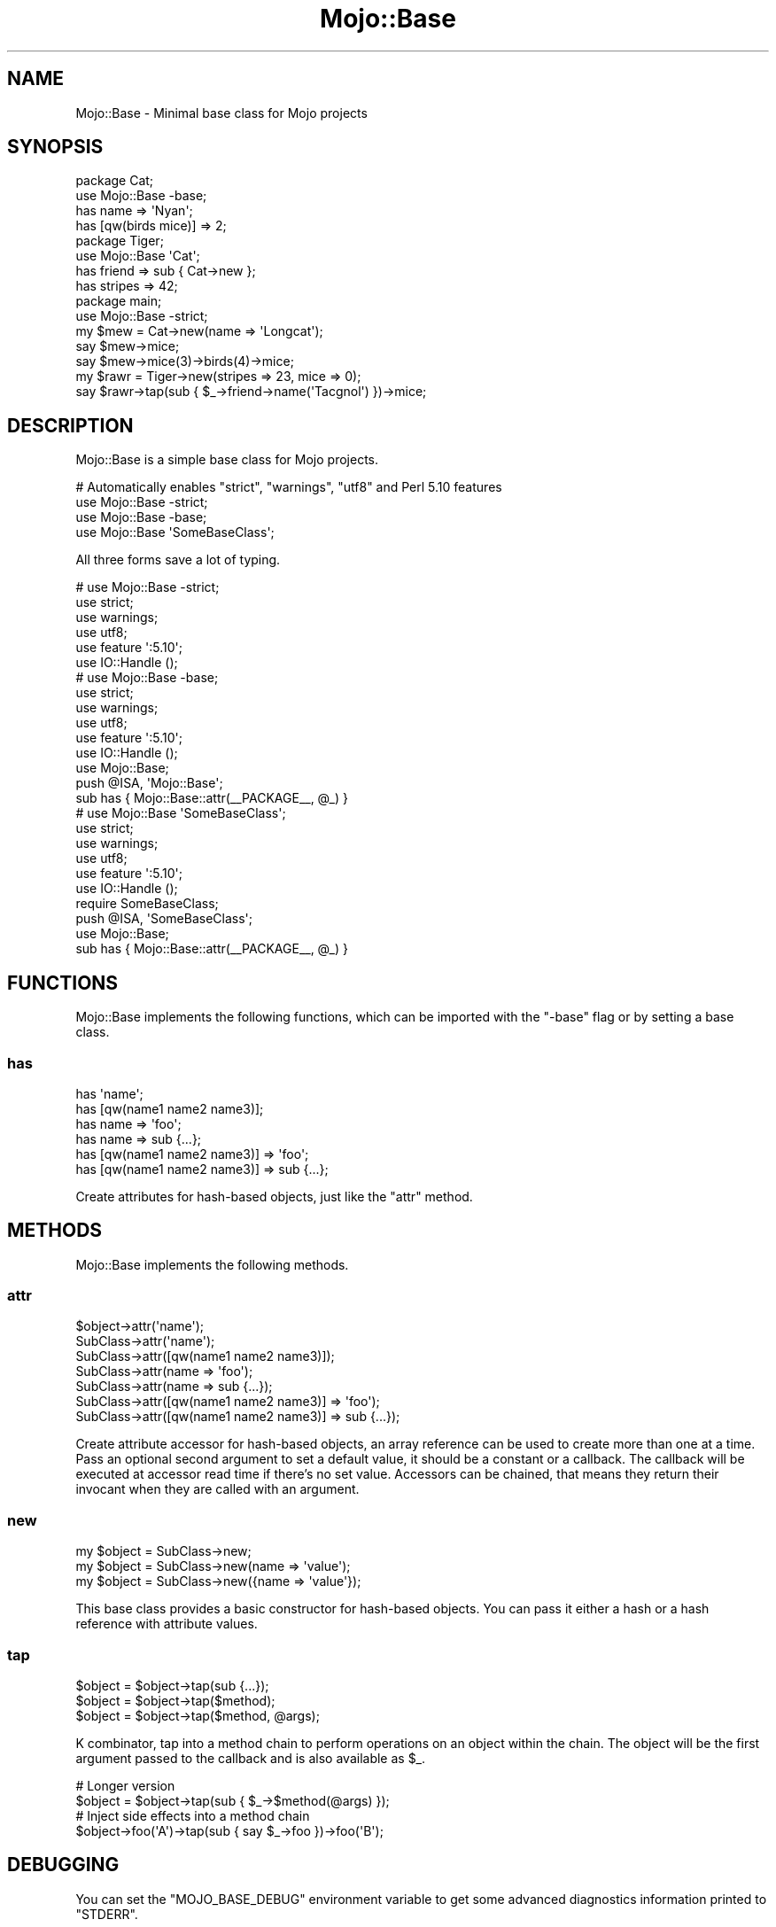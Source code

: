 .\" Automatically generated by Pod::Man 2.28 (Pod::Simple 3.28)
.\"
.\" Standard preamble:
.\" ========================================================================
.de Sp \" Vertical space (when we can't use .PP)
.if t .sp .5v
.if n .sp
..
.de Vb \" Begin verbatim text
.ft CW
.nf
.ne \\$1
..
.de Ve \" End verbatim text
.ft R
.fi
..
.\" Set up some character translations and predefined strings.  \*(-- will
.\" give an unbreakable dash, \*(PI will give pi, \*(L" will give a left
.\" double quote, and \*(R" will give a right double quote.  \*(C+ will
.\" give a nicer C++.  Capital omega is used to do unbreakable dashes and
.\" therefore won't be available.  \*(C` and \*(C' expand to `' in nroff,
.\" nothing in troff, for use with C<>.
.tr \(*W-
.ds C+ C\v'-.1v'\h'-1p'\s-2+\h'-1p'+\s0\v'.1v'\h'-1p'
.ie n \{\
.    ds -- \(*W-
.    ds PI pi
.    if (\n(.H=4u)&(1m=24u) .ds -- \(*W\h'-12u'\(*W\h'-12u'-\" diablo 10 pitch
.    if (\n(.H=4u)&(1m=20u) .ds -- \(*W\h'-12u'\(*W\h'-8u'-\"  diablo 12 pitch
.    ds L" ""
.    ds R" ""
.    ds C` ""
.    ds C' ""
'br\}
.el\{\
.    ds -- \|\(em\|
.    ds PI \(*p
.    ds L" ``
.    ds R" ''
.    ds C`
.    ds C'
'br\}
.\"
.\" Escape single quotes in literal strings from groff's Unicode transform.
.ie \n(.g .ds Aq \(aq
.el       .ds Aq '
.\"
.\" If the F register is turned on, we'll generate index entries on stderr for
.\" titles (.TH), headers (.SH), subsections (.SS), items (.Ip), and index
.\" entries marked with X<> in POD.  Of course, you'll have to process the
.\" output yourself in some meaningful fashion.
.\"
.\" Avoid warning from groff about undefined register 'F'.
.de IX
..
.nr rF 0
.if \n(.g .if rF .nr rF 1
.if (\n(rF:(\n(.g==0)) \{
.    if \nF \{
.        de IX
.        tm Index:\\$1\t\\n%\t"\\$2"
..
.        if !\nF==2 \{
.            nr % 0
.            nr F 2
.        \}
.    \}
.\}
.rr rF
.\"
.\" Accent mark definitions (@(#)ms.acc 1.5 88/02/08 SMI; from UCB 4.2).
.\" Fear.  Run.  Save yourself.  No user-serviceable parts.
.    \" fudge factors for nroff and troff
.if n \{\
.    ds #H 0
.    ds #V .8m
.    ds #F .3m
.    ds #[ \f1
.    ds #] \fP
.\}
.if t \{\
.    ds #H ((1u-(\\\\n(.fu%2u))*.13m)
.    ds #V .6m
.    ds #F 0
.    ds #[ \&
.    ds #] \&
.\}
.    \" simple accents for nroff and troff
.if n \{\
.    ds ' \&
.    ds ` \&
.    ds ^ \&
.    ds , \&
.    ds ~ ~
.    ds /
.\}
.if t \{\
.    ds ' \\k:\h'-(\\n(.wu*8/10-\*(#H)'\'\h"|\\n:u"
.    ds ` \\k:\h'-(\\n(.wu*8/10-\*(#H)'\`\h'|\\n:u'
.    ds ^ \\k:\h'-(\\n(.wu*10/11-\*(#H)'^\h'|\\n:u'
.    ds , \\k:\h'-(\\n(.wu*8/10)',\h'|\\n:u'
.    ds ~ \\k:\h'-(\\n(.wu-\*(#H-.1m)'~\h'|\\n:u'
.    ds / \\k:\h'-(\\n(.wu*8/10-\*(#H)'\z\(sl\h'|\\n:u'
.\}
.    \" troff and (daisy-wheel) nroff accents
.ds : \\k:\h'-(\\n(.wu*8/10-\*(#H+.1m+\*(#F)'\v'-\*(#V'\z.\h'.2m+\*(#F'.\h'|\\n:u'\v'\*(#V'
.ds 8 \h'\*(#H'\(*b\h'-\*(#H'
.ds o \\k:\h'-(\\n(.wu+\w'\(de'u-\*(#H)/2u'\v'-.3n'\*(#[\z\(de\v'.3n'\h'|\\n:u'\*(#]
.ds d- \h'\*(#H'\(pd\h'-\w'~'u'\v'-.25m'\f2\(hy\fP\v'.25m'\h'-\*(#H'
.ds D- D\\k:\h'-\w'D'u'\v'-.11m'\z\(hy\v'.11m'\h'|\\n:u'
.ds th \*(#[\v'.3m'\s+1I\s-1\v'-.3m'\h'-(\w'I'u*2/3)'\s-1o\s+1\*(#]
.ds Th \*(#[\s+2I\s-2\h'-\w'I'u*3/5'\v'-.3m'o\v'.3m'\*(#]
.ds ae a\h'-(\w'a'u*4/10)'e
.ds Ae A\h'-(\w'A'u*4/10)'E
.    \" corrections for vroff
.if v .ds ~ \\k:\h'-(\\n(.wu*9/10-\*(#H)'\s-2\u~\d\s+2\h'|\\n:u'
.if v .ds ^ \\k:\h'-(\\n(.wu*10/11-\*(#H)'\v'-.4m'^\v'.4m'\h'|\\n:u'
.    \" for low resolution devices (crt and lpr)
.if \n(.H>23 .if \n(.V>19 \
\{\
.    ds : e
.    ds 8 ss
.    ds o a
.    ds d- d\h'-1'\(ga
.    ds D- D\h'-1'\(hy
.    ds th \o'bp'
.    ds Th \o'LP'
.    ds ae ae
.    ds Ae AE
.\}
.rm #[ #] #H #V #F C
.\" ========================================================================
.\"
.IX Title "Mojo::Base 3"
.TH Mojo::Base 3 "2015-02-24" "perl v5.20.1" "User Contributed Perl Documentation"
.\" For nroff, turn off justification.  Always turn off hyphenation; it makes
.\" way too many mistakes in technical documents.
.if n .ad l
.nh
.SH "NAME"
Mojo::Base \- Minimal base class for Mojo projects
.SH "SYNOPSIS"
.IX Header "SYNOPSIS"
.Vb 2
\&  package Cat;
\&  use Mojo::Base \-base;
\&
\&  has name => \*(AqNyan\*(Aq;
\&  has [qw(birds mice)] => 2;
\&
\&  package Tiger;
\&  use Mojo::Base \*(AqCat\*(Aq;
\&
\&  has friend  => sub { Cat\->new };
\&  has stripes => 42;
\&
\&  package main;
\&  use Mojo::Base \-strict;
\&
\&  my $mew = Cat\->new(name => \*(AqLongcat\*(Aq);
\&  say $mew\->mice;
\&  say $mew\->mice(3)\->birds(4)\->mice;
\&
\&  my $rawr = Tiger\->new(stripes => 23, mice => 0);
\&  say $rawr\->tap(sub { $_\->friend\->name(\*(AqTacgnol\*(Aq) })\->mice;
.Ve
.SH "DESCRIPTION"
.IX Header "DESCRIPTION"
Mojo::Base is a simple base class for Mojo projects.
.PP
.Vb 4
\&  # Automatically enables "strict", "warnings", "utf8" and Perl 5.10 features
\&  use Mojo::Base \-strict;
\&  use Mojo::Base \-base;
\&  use Mojo::Base \*(AqSomeBaseClass\*(Aq;
.Ve
.PP
All three forms save a lot of typing.
.PP
.Vb 6
\&  # use Mojo::Base \-strict;
\&  use strict;
\&  use warnings;
\&  use utf8;
\&  use feature \*(Aq:5.10\*(Aq;
\&  use IO::Handle ();
\&
\&  # use Mojo::Base \-base;
\&  use strict;
\&  use warnings;
\&  use utf8;
\&  use feature \*(Aq:5.10\*(Aq;
\&  use IO::Handle ();
\&  use Mojo::Base;
\&  push @ISA, \*(AqMojo::Base\*(Aq;
\&  sub has { Mojo::Base::attr(_\|_PACKAGE_\|_, @_) }
\&
\&  # use Mojo::Base \*(AqSomeBaseClass\*(Aq;
\&  use strict;
\&  use warnings;
\&  use utf8;
\&  use feature \*(Aq:5.10\*(Aq;
\&  use IO::Handle ();
\&  require SomeBaseClass;
\&  push @ISA, \*(AqSomeBaseClass\*(Aq;
\&  use Mojo::Base;
\&  sub has { Mojo::Base::attr(_\|_PACKAGE_\|_, @_) }
.Ve
.SH "FUNCTIONS"
.IX Header "FUNCTIONS"
Mojo::Base implements the following functions, which can be imported with
the \f(CW\*(C`\-base\*(C'\fR flag or by setting a base class.
.SS "has"
.IX Subsection "has"
.Vb 6
\&  has \*(Aqname\*(Aq;
\&  has [qw(name1 name2 name3)];
\&  has name => \*(Aqfoo\*(Aq;
\&  has name => sub {...};
\&  has [qw(name1 name2 name3)] => \*(Aqfoo\*(Aq;
\&  has [qw(name1 name2 name3)] => sub {...};
.Ve
.PP
Create attributes for hash-based objects, just like the \*(L"attr\*(R" method.
.SH "METHODS"
.IX Header "METHODS"
Mojo::Base implements the following methods.
.SS "attr"
.IX Subsection "attr"
.Vb 7
\&  $object\->attr(\*(Aqname\*(Aq);
\&  SubClass\->attr(\*(Aqname\*(Aq);
\&  SubClass\->attr([qw(name1 name2 name3)]);
\&  SubClass\->attr(name => \*(Aqfoo\*(Aq);
\&  SubClass\->attr(name => sub {...});
\&  SubClass\->attr([qw(name1 name2 name3)] => \*(Aqfoo\*(Aq);
\&  SubClass\->attr([qw(name1 name2 name3)] => sub {...});
.Ve
.PP
Create attribute accessor for hash-based objects, an array reference can be
used to create more than one at a time. Pass an optional second argument to set
a default value, it should be a constant or a callback. The callback will be
executed at accessor read time if there's no set value. Accessors can be
chained, that means they return their invocant when they are called with an
argument.
.SS "new"
.IX Subsection "new"
.Vb 3
\&  my $object = SubClass\->new;
\&  my $object = SubClass\->new(name => \*(Aqvalue\*(Aq);
\&  my $object = SubClass\->new({name => \*(Aqvalue\*(Aq});
.Ve
.PP
This base class provides a basic constructor for hash-based objects. You can
pass it either a hash or a hash reference with attribute values.
.SS "tap"
.IX Subsection "tap"
.Vb 3
\&  $object = $object\->tap(sub {...});
\&  $object = $object\->tap($method);
\&  $object = $object\->tap($method, @args);
.Ve
.PP
K combinator, tap into a method chain to perform operations on an object within
the chain. The object will be the first argument passed to the callback and is
also available as \f(CW$_\fR.
.PP
.Vb 2
\&  # Longer version
\&  $object = $object\->tap(sub { $_\->$method(@args) });
\&
\&  # Inject side effects into a method chain
\&  $object\->foo(\*(AqA\*(Aq)\->tap(sub { say $_\->foo })\->foo(\*(AqB\*(Aq);
.Ve
.SH "DEBUGGING"
.IX Header "DEBUGGING"
You can set the \f(CW\*(C`MOJO_BASE_DEBUG\*(C'\fR environment variable to get some advanced
diagnostics information printed to \f(CW\*(C`STDERR\*(C'\fR.
.PP
.Vb 1
\&  MOJO_BASE_DEBUG=1
.Ve
.SH "SEE ALSO"
.IX Header "SEE ALSO"
Mojolicious, Mojolicious::Guides, <http://mojolicio.us>.
